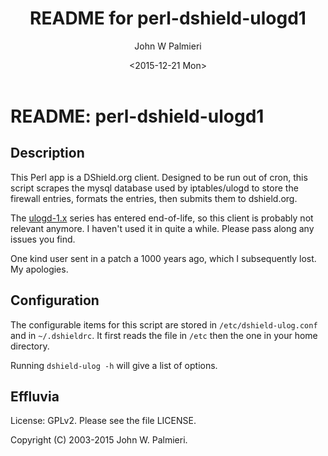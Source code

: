 #+TITLE: README for perl-dshield-ulogd1
#+DATE: <2015-12-21 Mon>
#+AUTHOR: John W Palmieri
#+OPTIONS: toc:nil

* README: perl-dshield-ulogd1
** Description
This Perl app is a DShield.org client. Designed to be run out of cron, this script scrapes the mysql database used by iptables/ulogd to store the firewall entries, formats the entries, then submits them to dshield.org.

The [[http://www.netfilter.org/projects/ulogd/index.html][ulogd-1.x]] series has entered end-of-life, so this client is probably not relevant anymore. I haven't used it in quite a while. Please pass along any issues you find.

One kind user sent in a patch a 1000 years ago, which I subsequently lost. My apologies.

** Configuration
The configurable items for this script are stored in =/etc/dshield-ulog.conf= and in =~/.dshieldrc=. It first reads the file in =/etc= then the one in your home directory.

Running =dshield-ulog -h= will give a list of options.

** Effluvia
License: GPLv2. Please see the file LICENSE.

Copyright (C) 2003-2015 John W. Palmieri.
